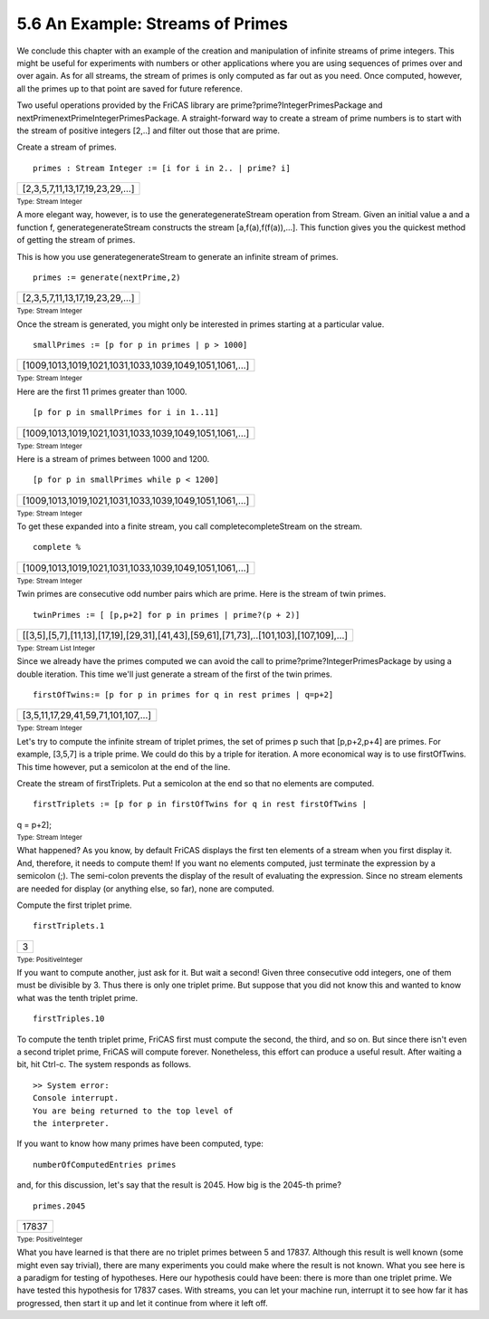 .. status: ok



5.6 An Example: Streams of Primes
---------------------------------

We conclude this chapter with an example of the creation and
manipulation of infinite streams of prime integers. This might be useful
for experiments with numbers or other applications where you are using
sequences of primes over and over again. As for all streams, the stream
of primes is only computed as far out as you need. Once computed,
however, all the primes up to that point are saved for future reference.

Two useful operations provided by the FriCAS library are
prime?prime?IntegerPrimesPackage and
nextPrimenextPrimeIntegerPrimesPackage. A straight-forward way to create
a stream of prime numbers is to start with the stream of positive
integers [2,..] and filter out those that are prime.

Create a stream of primes.


.. spadInput
::

	primes : Stream Integer := [i for i in 2.. | prime? i]


.. spadMathAnswer
.. spadMathOutput
.. math::

+---------------------------------+
| [2,3,5,7,11,13,17,19,23,29,…]   |
+---------------------------------+




.. spadType

:sub:`Type: Stream Integer`



A more elegant way, however, is to use the generategenerateStream
operation from Stream. Given an initial value a and a function f,
generategenerateStream constructs the stream [a,f(a),f(f(a)),...]. This
function gives you the quickest method of getting the stream of primes.

This is how you use generategenerateStream to generate an infinite
stream of primes.


.. spadInput
::

	primes := generate(nextPrime,2)


.. spadMathAnswer
.. spadMathOutput
.. math::

+---------------------------------+
| [2,3,5,7,11,13,17,19,23,29,…]   |
+---------------------------------+




.. spadType

:sub:`Type: Stream Integer`



Once the stream is generated, you might only be interested in primes
starting at a particular value.


.. spadInput
::

	smallPrimes := [p for p in primes | p > 1000]


.. spadMathAnswer
.. spadMathOutput
.. math::

+---------------------------------------------------------+
| [1009,1013,1019,1021,1031,1033,1039,1049,1051,1061,…]   |
+---------------------------------------------------------+




.. spadType

:sub:`Type: Stream Integer`



Here are the first 11 primes greater than 1000.


.. spadInput
::

	[p for p in smallPrimes for i in 1..11]


.. spadMathAnswer
.. spadMathOutput
.. math::

+---------------------------------------------------------+
| [1009,1013,1019,1021,1031,1033,1039,1049,1051,1061,…]   |
+---------------------------------------------------------+




.. spadType

:sub:`Type: Stream Integer`



Here is a stream of primes between 1000 and 1200.


.. spadInput
::

	[p for p in smallPrimes while p < 1200]


.. spadMathAnswer
.. spadMathOutput
.. math::

+---------------------------------------------------------+
| [1009,1013,1019,1021,1031,1033,1039,1049,1051,1061,…]   |
+---------------------------------------------------------+




.. spadType

:sub:`Type: Stream Integer`



To get these expanded into a finite stream, you call
completecompleteStream on the stream.


.. spadInput
::

	complete %


.. spadMathAnswer
.. spadMathOutput
.. math::

+---------------------------------------------------------+
| [1009,1013,1019,1021,1031,1033,1039,1049,1051,1061,…]   |
+---------------------------------------------------------+




.. spadType

:sub:`Type: Stream Integer`



Twin primes are consecutive odd number pairs which are prime. Here is
the stream of twin primes.


.. spadInput
::

	twinPrimes := [ [p,p+2] for p in primes | prime?(p + 2)]


.. spadMathAnswer
.. spadMathOutput
.. math::

+-----------------------------------------------------------------------------------------+
| [[3,5],[5,7],[11,13],[17,19],[29,31],[41,43],[59,61],[71,73],..[101,103],[107,109],…]   |
+-----------------------------------------------------------------------------------------+




.. spadType

:sub:`Type: Stream List Integer`



Since we already have the primes computed we can avoid the call to
prime?prime?IntegerPrimesPackage by using a double iteration. This time
we'll just generate a stream of the first of the twin primes.


.. spadInput
::

	firstOfTwins:= [p for p in primes for q in rest primes | q=p+2]


.. spadMathAnswer
.. spadMathOutput
.. math::

+-------------------------------------+
| [3,5,11,17,29,41,59,71,101,107,…]   |
+-------------------------------------+




.. spadType

:sub:`Type: Stream Integer`



Let's try to compute the infinite stream of triplet primes, the set of
primes p such that [p,p+2,p+4] are primes. For example, [3,5,7] is a
triple prime. We could do this by a triple for iteration. A more
economical way is to use firstOfTwins. This time however, put a
semicolon at the end of the line.

Create the stream of firstTriplets. Put a semicolon at the end so that
no elements are computed.


.. spadInput
::

	firstTriplets := [p for p in firstOfTwins for q in rest firstOfTwins |
q = p+2];


.. spadMathAnswer
.. spadType

:sub:`Type: Stream Integer`



What happened? As you know, by default FriCAS displays the first ten
elements of a stream when you first display it. And, therefore, it needs
to compute them! If you want no elements computed, just terminate the
expression by a semicolon (;). The semi-colon prevents the display of
the result of evaluating the expression. Since no stream elements are
needed for display (or anything else, so far), none are computed.

Compute the first triplet prime.


.. spadInput
::

	firstTriplets.1


.. spadMathAnswer
.. spadMathOutput
.. math::

+-----+
| 3   |
+-----+




.. spadType

:sub:`Type: PositiveInteger`



If you want to compute another, just ask for it. But wait a second!
Given three consecutive odd integers, one of them must be divisible by
3. Thus there is only one triplet prime. But suppose that you did not
know this and wanted to know what was the tenth triplet prime.


.. spadVerbatim

::

 firstTriples.10



To compute the tenth triplet prime, FriCAS first must compute the
second, the third, and so on. But since there isn't even a second
triplet prime, FriCAS will compute forever. Nonetheless, this effort can
produce a useful result. After waiting a bit, hit Ctrl-c. The system
responds as follows.


.. spadVerbatim

::

    >> System error:
    Console interrupt.
    You are being returned to the top level of
    the interpreter.



If you want to know how many primes have been computed, type:


.. spadVerbatim

::

 numberOfComputedEntries primes



and, for this discussion, let's say that the result is 2045. How big is
the 2045-th prime?


.. spadInput
::

	primes.2045


.. spadMathAnswer
.. spadMathOutput
.. math::

+---------+
| 17837   |
+---------+




.. spadType

:sub:`Type: PositiveInteger`



What you have learned is that there are no triplet primes between 5 and
17837. Although this result is well known (some might even say trivial),
there are many experiments you could make where the result is not known.
What you see here is a paradigm for testing of hypotheses. Here our
hypothesis could have been: there is more than one triplet prime. We
have tested this hypothesis for 17837 cases. With streams, you can let
your machine run, interrupt it to see how far it has progressed, then
start it up and let it continue from where it left off.



